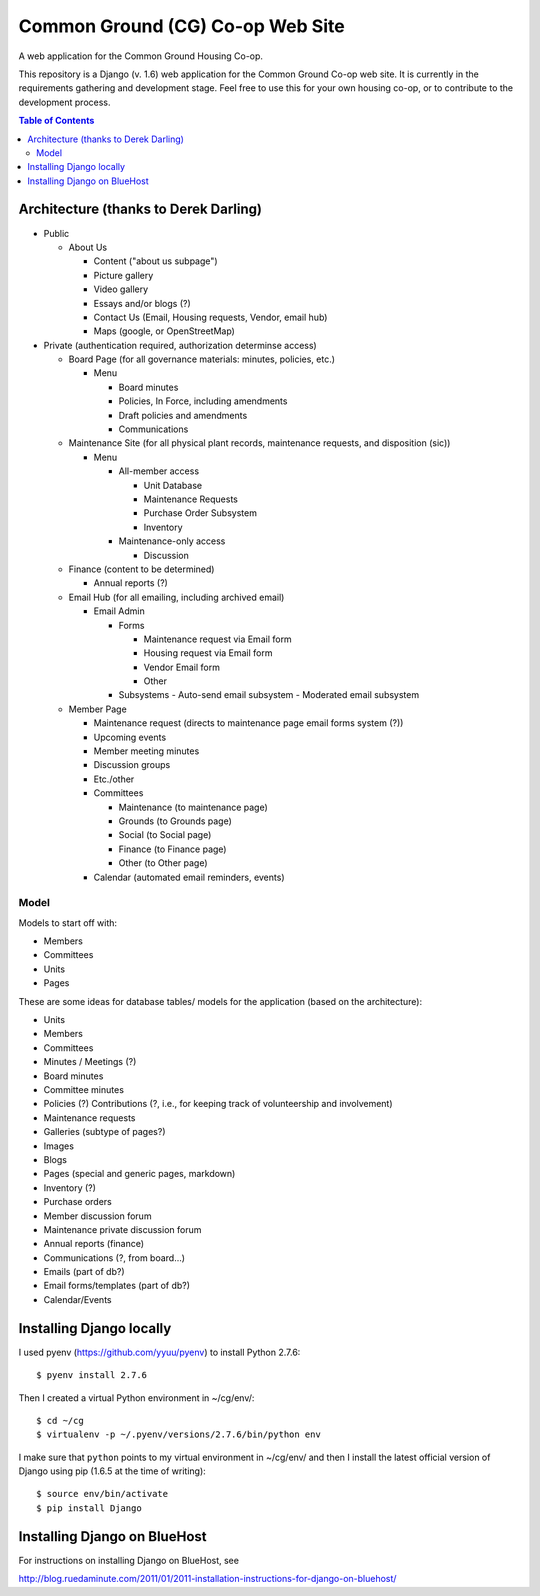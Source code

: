 ================================================================================
  Common Ground (CG) Co-op Web Site
================================================================================

A web application for the Common Ground Housing Co-op.

This repository is a Django (v. 1.6) web application for the Common Ground
Co-op web site. It is currently in the requirements gathering and development
stage.  Feel free to use this for your own housing co-op, or to contribute to
the development process.

.. contents:: Table of Contents



Architecture (thanks to Derek Darling)
================================================================================

- Public

  - About Us

    - Content ("about us subpage")
    - Picture gallery
    - Video gallery
    - Essays and/or blogs (?)
    - Contact Us (Email, Housing requests, Vendor, email hub)
    - Maps (google, or OpenStreetMap)

- Private (authentication required, authorization determinse access)

  - Board Page (for all governance materials: minutes, policies, etc.)

    - Menu

      - Board minutes
      - Policies, In Force, including amendments
      - Draft policies and amendments
      - Communications

  - Maintenance Site (for all physical plant records, maintenance requests,
    and disposition (sic))

    - Menu

      - All-member access

        - Unit Database
        - Maintenance Requests
        - Purchase Order Subsystem
        - Inventory


      - Maintenance-only access

        - Discussion

  - Finance (content to be determined)

    - Annual reports (?)

  - Email Hub (for all emailing, including archived email)

    - Email Admin

      - Forms

        - Maintenance request via Email form
        - Housing request via Email form
        - Vendor Email form
        - Other

      - Subsystems
        - Auto-send email subsystem
        - Moderated email subsystem

  - Member Page

    - Maintenance request (directs to maintenance page email forms system (?))
    - Upcoming events
    - Member meeting minutes
    - Discussion groups
    - Etc./other
    - Committees

      - Maintenance (to maintenance page)
      - Grounds (to Grounds page)
      - Social (to Social page)
      - Finance (to Finance page)
      - Other (to Other page)

    - Calendar (automated email reminders, events)


Model
--------------------------------------------------------------------------------

Models to start off with:

- Members
- Committees
- Units
- Pages


These are some ideas for database tables/ models for the application (based on
the architecture):

- Units
- Members
- Committees
- Minutes / Meetings (?)
- Board minutes
- Committee minutes
- Policies (?)
  Contributions (?, i.e., for keeping track of volunteership and involvement)
- Maintenance requests
- Galleries (subtype of pages?)
- Images
- Blogs
- Pages (special and generic pages, markdown)
- Inventory (?)
- Purchase orders
- Member discussion forum
- Maintenance private discussion forum
- Annual reports (finance)
- Communications (?, from board...)
- Emails (part of db?)
- Email forms/templates (part of db?)
- Calendar/Events



Installing Django locally
================================================================================

I used pyenv (https://github.com/yyuu/pyenv) to install Python 2.7.6::

    $ pyenv install 2.7.6

Then I created a virtual Python environment in ~/cg/env/::

    $ cd ~/cg
    $ virtualenv -p ~/.pyenv/versions/2.7.6/bin/python env

I make sure that ``python`` points to my virtual environment in ~/cg/env/ and
then I install the latest official version of Django using pip (1.6.5 at the time
of writing)::

    $ source env/bin/activate
    $ pip install Django



Installing Django on BlueHost
================================================================================

For instructions on installing Django on BlueHost, see

http://blog.ruedaminute.com/2011/01/2011-installation-instructions-for-django-on-bluehost/


